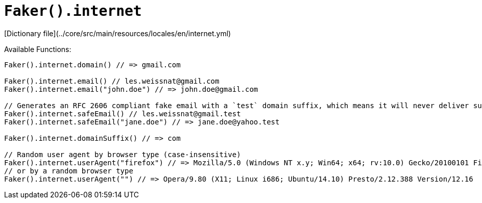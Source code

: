 # `Faker().internet`

[Dictionary file](../core/src/main/resources/locales/en/internet.yml)

Available Functions:  
```kotlin
Faker().internet.domain() // => gmail.com

Faker().internet.email() // les.weissnat@gmail.com
Faker().internet.email("john.doe") // => john.doe@gmail.com

// Generates an RFC 2606 compliant fake email with a `test` domain suffix, which means it will never deliver successfully
Faker().internet.safeEmail() // les.weissnat@gmail.test
Faker().internet.safeEmail("jane.doe") // => jane.doe@yahoo.test

Faker().internet.domainSuffix() // => com

// Random user agent by browser type (case-insensitive)
Faker().internet.userAgent("firefox") // => Mozilla/5.0 (Windows NT x.y; Win64; x64; rv:10.0) Gecko/20100101 Firefox/10.0
// or by a random browser type
Faker().internet.userAgent("") // => Opera/9.80 (X11; Linux i686; Ubuntu/14.10) Presto/2.12.388 Version/12.16
```
